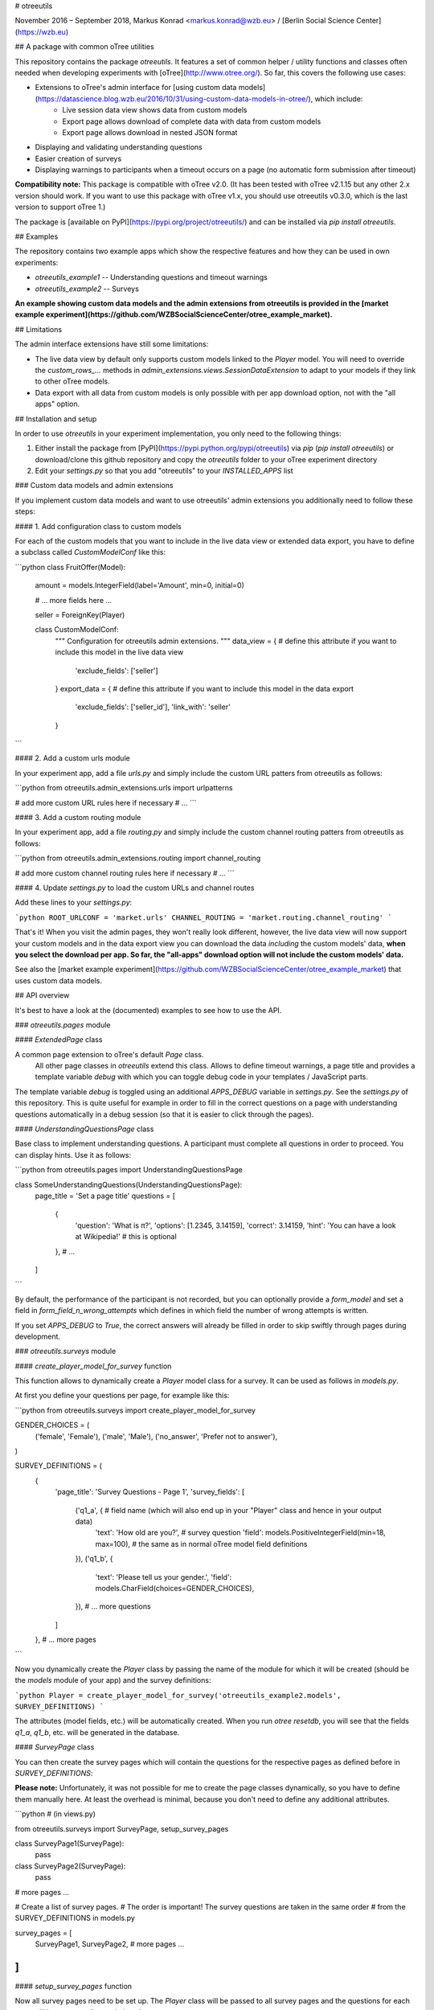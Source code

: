 # otreeutils

November 2016 – September 2018, Markus Konrad <markus.konrad@wzb.eu> / [Berlin Social Science Center](https://wzb.eu)

## A package with common oTree utilities

This repository contains the package `otreeutils`. It features a set of common helper / utility functions and classes often needed when developing experiments with [oTree](http://www.otree.org/). So far, this covers the following use cases:

* Extensions to oTree's admin interface for [using custom data models](https://datascience.blog.wzb.eu/2016/10/31/using-custom-data-models-in-otree/), which include:
    * Live session data view shows data from custom models
    * Export page allows download of complete data with data from custom models
    * Export page allows download in nested JSON format
* Displaying and validating understanding questions
* Easier creation of surveys
* Displaying warnings to participants when a timeout occurs on a page (no automatic form submission after timeout)

**Compatibility note:** This package is compatible with oTree v2.0. (It has been tested with oTree v2.1.15 but any other 2.x version should work. If you want to use this package with oTree v1.x, you should use otreeutils v0.3.0, which is the last version to support oTree 1.) 

The package is [available on PyPI](https://pypi.org/project/otreeutils/) and can be installed
via `pip install otreeutils`.

## Examples

The repository contains two example apps which show the respective features and how they can be used in own experiments:

* `otreeutils_example1` -- Understanding questions and timeout warnings
* `otreeutils_example2` -- Surveys

**An example showing custom data models and the admin extensions from otreeutils is provided in the [market example experiment](https://github.com/WZBSocialScienceCenter/otree_example_market).**

## Limitations

The admin interface extensions have still some limitations:

* The live data view by default only supports custom models linked to the *Player* model. You will need to override the `custom_rows_...` methods in `admin_extensions.views.SessionDataExtension` to adapt to your models if they link to other oTree models.
* Data export with all data from custom models is only possible with per app download option, not with the "all apps" option.

## Installation and setup

In order to use *otreeutils* in your experiment implementation, you only need to the following things:

1. Either install the package from [PyPI](https://pypi.python.org/pypi/otreeutils) via
   *pip* (`pip install otreeutils`) or download/clone this github repository and copy
   the `otreeutils` folder to your oTree experiment directory
2. Edit your `settings.py` so that you add "otreeutils" to your `INSTALLED_APPS` list

### Custom data models and admin extensions

If you implement custom data models and want to use otreeutils' admin extensions you additionally need to follow these steps:

#### 1. Add configuration class to custom models

For each of the custom models that you want to include in the live data view or extended data export, you have to define a subclass called `CustomModelConf` like this:

```python
class FruitOffer(Model):
    amount = models.IntegerField(label='Amount', min=0, initial=0)

    # ... more fields here ...

    seller = ForeignKey(Player)


    class CustomModelConf:
        """
        Configuration for otreeutils admin extensions.
        """
        data_view = {    # define this attribute if you want to include this model in the live data view
            'exclude_fields': ['seller']
        }
        export_data = {  # define this attribute if you want to include this model in the data export
            'exclude_fields': ['seller_id'],
            'link_with': 'seller'
        }

``` 

#### 2. Add a custom urls module

In your experiment app, add a file `urls.py` and simply include the custom URL patters from otreeutils as follows:

```python
from otreeutils.admin_extensions.urls import urlpatterns

# add more custom URL rules here if necessary
# ...
```

#### 3. Add a custom routing module

In your experiment app, add a file `routing.py` and simply include the custom channel routing patters from otreeutils as follows:

```python
from otreeutils.admin_extensions.routing import channel_routing

# add more custom channel routing rules here if necessary
# ...
```

#### 4. Update `settings.py` to load the custom URLs and channel routes

Add these lines to your `settings.py`:

```python
ROOT_URLCONF = 'market.urls'
CHANNEL_ROUTING = 'market.routing.channel_routing'
```

That's it! When you visit the admin pages, they won't really look different, however, the live data view will now support your custom models and in the data export view you can download the data *including* the custom models' data, **when you select the download per app. So far, the "all-apps" download option will not include the custom models' data.**

See also the [market example experiment](https://github.com/WZBSocialScienceCenter/otree_example_market) that uses custom data models.

## API overview

It's best to have a look at the (documented) examples to see how to use the API.

### `otreeutils.pages` module

#### `ExtendedPage` class

A common page extension to oTree's default `Page` class.
 All other page classes in `otreeutils` extend this class. Allows to define timeout warnings, a page title and provides a template variable `debug` with which you can toggle debug code in your templates / JavaScript parts.

The template variable `debug` is toggled using an additional `APPS_DEBUG` variable in `settings.py`. See the `settings.py` of this repository. This is quite useful for example in order to fill in the correct questions on a page with understanding questions automatically in a debug session (so that it is easier to click through the pages). 

#### `UnderstandingQuestionsPage` class

Base class to implement understanding questions. A participant must complete all questions in order to proceed. You can display hints. Use it as follows:

```python
from otreeutils.pages import UnderstandingQuestionsPage

class SomeUnderstandingQuestions(UnderstandingQuestionsPage):
    page_title = 'Set a page title'
    questions = [
        {
            'question': 'What is π?',
            'options': [1.2345, 3.14159],
            'correct': 3.14159,
            'hint': 'You can have a look at Wikipedia!'   # this is optional
        },
        # ...
    ]
```

By default, the performance of the participant is not recorded, but you can optionally provide a `form_model` and set a field in `form_field_n_wrong_attempts` which defines in which field the number of wrong attempts is written.

If you set `APPS_DEBUG` to `True`, the correct answers will already be filled in order to skip swiftly through pages during development.


### `otreeutils.surveys` module

#### `create_player_model_for_survey` function

This function allows to dynamically create a `Player` model class for a survey. It can be used as follows in `models.py`.

At first you define your questions per page, for example like this:

```python
from otreeutils.surveys import create_player_model_for_survey


GENDER_CHOICES = (
    ('female', 'Female'),
    ('male', 'Male'),
    ('no_answer', 'Prefer not to answer'),
)


SURVEY_DEFINITIONS = (
    {
        'page_title': 'Survey Questions - Page 1',
        'survey_fields': [
            ('q1_a', {   # field name (which will also end up in your "Player" class and hence in your output data)
                'text': 'How old are you?',   # survey question
                'field': models.PositiveIntegerField(min=18, max=100),  # the same as in normal oTree model field definitions
            }),
            ('q1_b', {
                'text': 'Please tell us your gender.',
                'field': models.CharField(choices=GENDER_CHOICES),
            }),
            # ... more questions
        ]
    },
    # ... more pages
```

Now you dynamically create the `Player` class by passing the name of the module for which it will be created (should be the `models` module of your app) and the survey definitions:

```python
Player = create_player_model_for_survey('otreeutils_example2.models', SURVEY_DEFINITIONS)
```

The attributes (model fields, etc.) will be automatically created. When you run `otree resetdb`, you will see that the fields `q1_a`, `q1_b`, etc. will be generated in the database.

#### `SurveyPage` class

You can then create the survey pages which will contain the questions for the respective pages as defined before in `SURVEY_DEFINITIONS`:

**Please note:** Unfortunately, it was not possible for me to create the page classes dynamically, so you have to define them manually here. At least the overhead is minimal, because you don't need to define any additional attributes.

```python
# (in views.py)

from otreeutils.surveys import SurveyPage, setup_survey_pages


class SurveyPage1(SurveyPage):
    pass
class SurveyPage2(SurveyPage):
    pass
# more pages ...

# Create a list of survey pages.
# The order is important! The survey questions are taken in the same order
# from the SURVEY_DEFINITIONS in models.py

survey_pages = [
    SurveyPage1,
    SurveyPage2,
    # more pages ...
]
```

#### `setup_survey_pages` function

Now all survey pages need to be set up. The `Player` class will be passed to all survey pages and the questions for each page will be set according to their order. 

```python
# Common setup for all pages (will set the questions per page)
setup_survey_pages(models.Player, survey_pages)
```

Finally, we can set the `page_sequence` in order to use our survey pages:

```python
page_sequence = [
    SurveyIntro,  # define some pages that come before the survey
    # ...
]

# add the survey pages to the page sequence list
page_sequence.extend(survey_pages)

# we could add more pages after the survey here
# ...
```

## License

Apache License 2.0. See LICENSE file.


